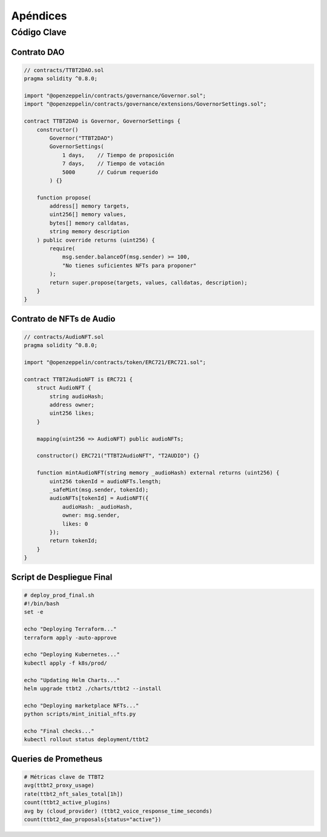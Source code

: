 Apéndices
=========

Código Clave
------------

Contrato DAO
~~~~~~~~~~~~

.. code-block:: solidity

   // contracts/TTBT2DAO.sol
   pragma solidity ^0.8.0;

   import "@openzeppelin/contracts/governance/Governor.sol";
   import "@openzeppelin/contracts/governance/extensions/GovernorSettings.sol";

   contract TTBT2DAO is Governor, GovernorSettings {
       constructor()
           Governor("TTBT2DAO")
           GovernorSettings(
               1 days,    // Tiempo de proposición
               7 days,    // Tiempo de votación
               5000       // Cuórum requerido
           ) {}

       function propose(
           address[] memory targets,
           uint256[] memory values,
           bytes[] memory calldatas,
           string memory description
       ) public override returns (uint256) {
           require(
               msg.sender.balanceOf(msg.sender) >= 100,
               "No tienes suficientes NFTs para proponer"
           );
           return super.propose(targets, values, calldatas, description);
       }
   }

Contrato de NFTs de Audio
~~~~~~~~~~~~~~~~~~~~~~~~~

.. code-block:: solidity

   // contracts/AudioNFT.sol
   pragma solidity ^0.8.0;

   import "@openzeppelin/contracts/token/ERC721/ERC721.sol";

   contract TTBT2AudioNFT is ERC721 {
       struct AudioNFT {
           string audioHash;
           address owner;
           uint256 likes;
       }

       mapping(uint256 => AudioNFT) public audioNFTs;

       constructor() ERC721("TTBT2AudioNFT", "T2AUDIO") {}

       function mintAudioNFT(string memory _audioHash) external returns (uint256) {
           uint256 tokenId = audioNFTs.length;
           _safeMint(msg.sender, tokenId);
           audioNFTs[tokenId] = AudioNFT({
               audioHash: _audioHash,
               owner: msg.sender,
               likes: 0
           });
           return tokenId;
       }
   }

Script de Despliegue Final
~~~~~~~~~~~~~~~~~~~~~~~~~~

.. code-block:: bash

   # deploy_prod_final.sh
   #!/bin/bash
   set -e

   echo "Deploying Terraform..."
   terraform apply -auto-approve

   echo "Deploying Kubernetes..."
   kubectl apply -f k8s/prod/

   echo "Updating Helm Charts..."
   helm upgrade ttbt2 ./charts/ttbt2 --install

   echo "Deploying marketplace NFTs..."
   python scripts/mint_initial_nfts.py

   echo "Final checks..."
   kubectl rollout status deployment/ttbt2

Queries de Prometheus
~~~~~~~~~~~~~~~~~~~~~

.. code-block:: promql

   # Métricas clave de TTBT2
   avg(ttbt2_proxy_usage)
   rate(ttbt2_nft_sales_total[1h])
   count(ttbt2_active_plugins)
   avg by (cloud_provider) (ttbt2_voice_response_time_seconds)
   count(ttbt2_dao_proposals{status="active"})
